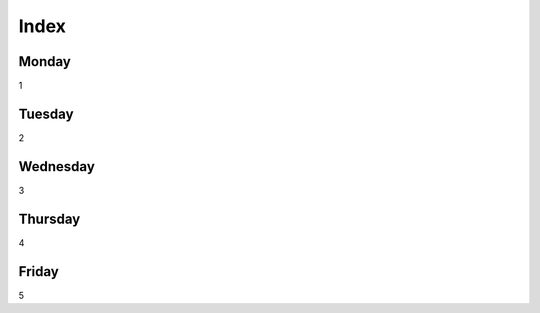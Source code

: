 Index
=====

Monday
------

1

Tuesday
-------

2

Wednesday
---------

3

Thursday
--------

4

Friday
------

5
